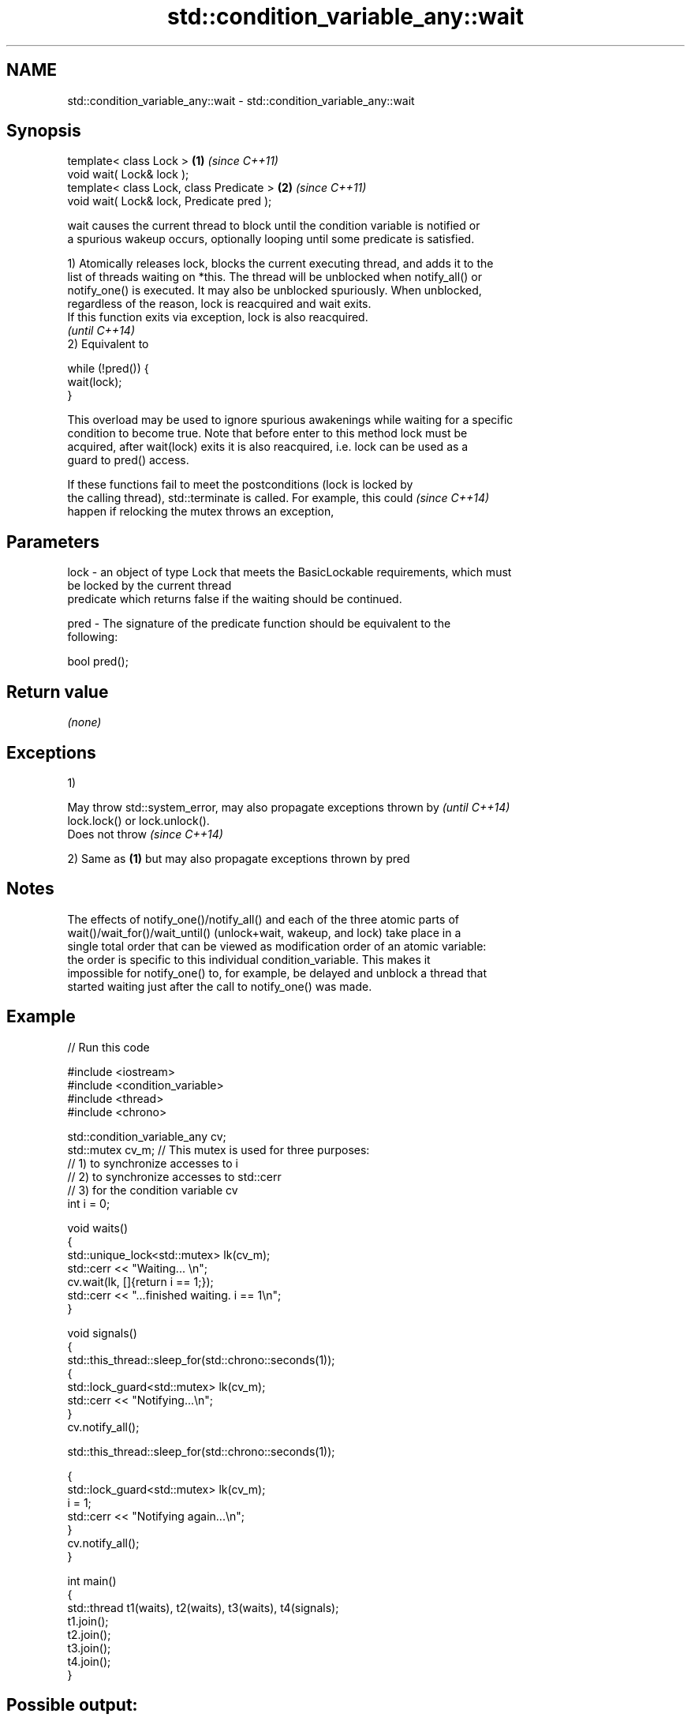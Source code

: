 .TH std::condition_variable_any::wait 3 "Nov 16 2016" "2.1 | http://cppreference.com" "C++ Standard Libary"
.SH NAME
std::condition_variable_any::wait \- std::condition_variable_any::wait

.SH Synopsis
   template< class Lock >                   \fB(1)\fP \fI(since C++11)\fP
   void wait( Lock& lock );
   template< class Lock, class Predicate >  \fB(2)\fP \fI(since C++11)\fP
   void wait( Lock& lock, Predicate pred );

   wait causes the current thread to block until the condition variable is notified or
   a spurious wakeup occurs, optionally looping until some predicate is satisfied.

   1) Atomically releases lock, blocks the current executing thread, and adds it to the
   list of threads waiting on *this. The thread will be unblocked when notify_all() or
   notify_one() is executed. It may also be unblocked spuriously. When unblocked,
   regardless of the reason, lock is reacquired and wait exits.
   If this function exits via exception, lock is also reacquired.
   \fI(until C++14)\fP
   2) Equivalent to

 while (!pred()) {
     wait(lock);
 }

   This overload may be used to ignore spurious awakenings while waiting for a specific
   condition to become true. Note that before enter to this method lock must be
   acquired, after wait(lock) exits it is also reacquired, i.e. lock can be used as a
   guard to pred() access.

   If these functions fail to meet the postconditions (lock is locked by
   the calling thread), std::terminate is called. For example, this could \fI(since C++14)\fP
   happen if relocking the mutex throws an exception,

.SH Parameters

   lock - an object of type Lock that meets the BasicLockable requirements, which must
          be locked by the current thread
          predicate which returns false if the waiting should be continued.

   pred - The signature of the predicate function should be equivalent to the
          following:

          bool pred();

.SH Return value

   \fI(none)\fP

.SH Exceptions

   1)

   May throw std::system_error, may also propagate exceptions thrown by   \fI(until C++14)\fP
   lock.lock() or lock.unlock().
   Does not throw                                                         \fI(since C++14)\fP

   2) Same as \fB(1)\fP but may also propagate exceptions thrown by pred

.SH Notes

   The effects of notify_one()/notify_all() and each of the three atomic parts of
   wait()/wait_for()/wait_until() (unlock+wait, wakeup, and lock) take place in a
   single total order that can be viewed as modification order of an atomic variable:
   the order is specific to this individual condition_variable. This makes it
   impossible for notify_one() to, for example, be delayed and unblock a thread that
   started waiting just after the call to notify_one() was made.

.SH Example

   
// Run this code

 #include <iostream>
 #include <condition_variable>
 #include <thread>
 #include <chrono>

 std::condition_variable_any cv;
 std::mutex cv_m; // This mutex is used for three purposes:
                  // 1) to synchronize accesses to i
                  // 2) to synchronize accesses to std::cerr
                  // 3) for the condition variable cv
 int i = 0;

 void waits()
 {
     std::unique_lock<std::mutex> lk(cv_m);
     std::cerr << "Waiting... \\n";
     cv.wait(lk, []{return i == 1;});
     std::cerr << "...finished waiting. i == 1\\n";
 }

 void signals()
 {
     std::this_thread::sleep_for(std::chrono::seconds(1));
     {
         std::lock_guard<std::mutex> lk(cv_m);
         std::cerr << "Notifying...\\n";
     }
     cv.notify_all();

     std::this_thread::sleep_for(std::chrono::seconds(1));

     {
         std::lock_guard<std::mutex> lk(cv_m);
         i = 1;
         std::cerr << "Notifying again...\\n";
     }
     cv.notify_all();
 }

 int main()
 {
     std::thread t1(waits), t2(waits), t3(waits), t4(signals);
     t1.join();
     t2.join();
     t3.join();
     t4.join();
 }

.SH Possible output:

 Waiting...
 Waiting...
 Waiting...
 Notifying...
 Notifying again...
 ...finished waiting. i == 1
 ...finished waiting. i == 1
 ...finished waiting. i == 1

.SH See also

              blocks the current thread until the condition variable is woken up or
   wait_for   after the specified timeout duration
              \fI(public member function)\fP
              blocks the current thread until the condition variable is woken up or
   wait_until until specified time point has been reached
              \fI(public member function)\fP
